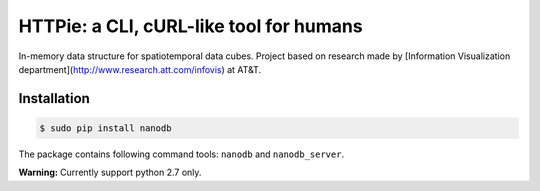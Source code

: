 ****************************************
HTTPie: a CLI, cURL-like tool for humans
****************************************

.. image:: https://travis-ci.org/nano-db/NanoCube.svg?branch=modules-refactor
    :target: https://travis-ci.org/nano-db/NanoCube


.. image:: https://coveralls.io/repos/pmdartus/NanoCube/badge.png?branch=master
  :target: https://coveralls.io/r/pmdartus/NanoCube?branch=master


In-memory data structure for spatiotemporal data cubes. Project based on research made 
by [Information Visualization department](http://www.research.att.com/infovis) at AT&T.

============
Installation
============

.. code-block:: bash

    $ sudo pip install nanodb


The package contains following command tools: ``nanodb`` and ``nanodb_server``.

**Warning:** Currently support python 2.7 only.

